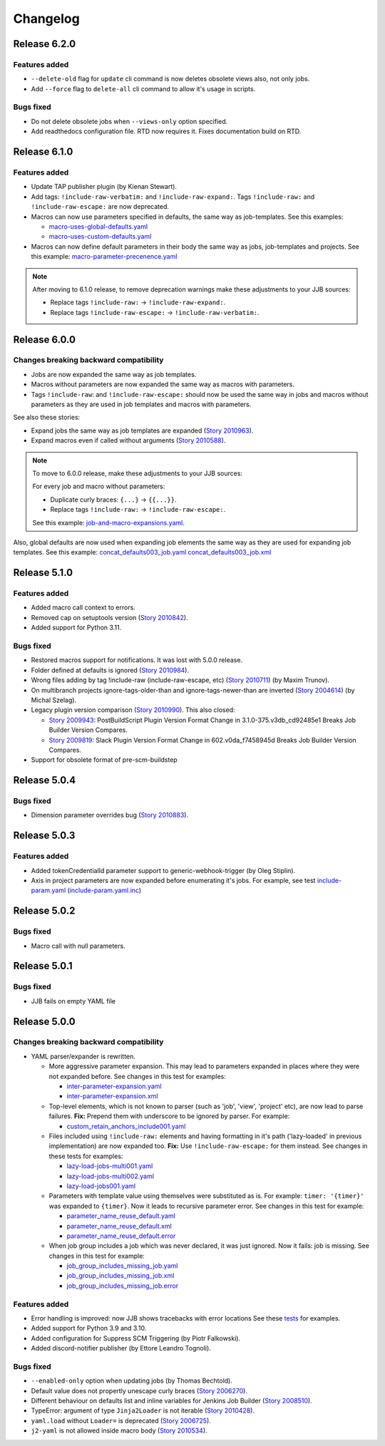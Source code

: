 Changelog
==========

Release 6.2.0
-------------

Features added
~~~~~~~~~~~~~~

* ``--delete-old`` flag for ``update`` cli command is now deletes obsolete views also, not only jobs.
* Add ``--force`` flag to ``delete-all`` cli command to allow it's usage in scripts.

Bugs fixed
~~~~~~~~~~

* Do not delete obsolete jobs when ``--views-only`` option specified.
* Add readthedocs configuration file. RTD now requires it. Fixes documentation build on RTD.

Release 6.1.0
-------------

Features added
~~~~~~~~~~~~~~

* Update TAP publisher plugin (by Kienan Stewart).
* Add tags: ``!include-raw-verbatim:`` and ``!include-raw-expand:``. Tags ``!include-raw:`` and ``!include-raw-escape:`` are now deprecated.
* Macros can now use parameters specified in defaults, the same way as job-templates.
  See this examples:

  * `macro-uses-global-defaults.yaml <https://review.opendev.org/c/jjb/jenkins-job-builder/+/910877/4/tests/yamlparser/job_fixtures/macro-uses-global-defaults.yaml>`_
  * `macro-uses-custom-defaults.yaml <https://review.opendev.org/c/jjb/jenkins-job-builder/+/910877/4/tests/yamlparser/job_fixtures/macro-uses-custom-defaults.yaml>`_

* Macros can now define default parameters in their body the same way as jobs, job-templates and projects.
  See this example:
  `macro-parameter-precenence.yaml <https://review.opendev.org/c/jjb/jenkins-job-builder/+/910880/5/tests/yamlparser/job_fixtures/macro-parameter-precenence.yaml>`_

.. note::
   After moving to 6.1.0 release, to remove deprecation warnings make these adjustments to your JJB sources:

   * Replace tags ``!include-raw:`` -> ``!include-raw-expand:``.
   * Replace tags ``!include-raw-escape:`` -> ``!include-raw-verbatim:``.

Release 6.0.0
-------------

Changes breaking backward compatibility
~~~~~~~~~~~~~~~~~~~~~~~~~~~~~~~~~~~~~~~

* Jobs are now expanded the same way as job templates.
* Macros without parameters are now expanded the same way as macros with parameters.
* Tags ``!include-raw``: and ``!include-raw-escape:`` should now be used the same way in jobs
  and macros without parameters as they are used in job templates and macros with parameters.

See also these stories:

* Expand jobs the same way as job templates are expanded (`Story 2010963 <https://storyboard.openstack.org/#!/story/2010963>`_).
* Expand macros even if called without arguments (`Story 2010588 <https://storyboard.openstack.org/#!/story/2010588>`_).

.. note::
   To move to 6.0.0 release, make these adjustments to your JJB sources:

   For every job and macro without parameters:

   * Duplicate curly braces: ``{...}`` -> ``{{...}}``.
   * Replace tags ``!include-raw:`` -> ``!include-raw-escape:``.

   See this example: `job-and-macro-expansions.yaml <https://review.opendev.org/c/jjb/jenkins-job-builder/+/900858/8/tests/yamlparser/job_fixtures/job-and-macro-expansions.yaml>`_.

Also, global defaults are now used when expanding job elements the same way as they are used for expanding job templates.
See this example:
`concat_defaults003_job.yaml <https://review.opendev.org/c/jjb/jenkins-job-builder/+/901665/7/tests/yamlparser/job_fixtures/concat_defaults003_job.yaml>`_
`concat_defaults003_job.xml <https://review.opendev.org/c/jjb/jenkins-job-builder/+/901665/7/tests/yamlparser/job_fixtures/concat_defaults003_job.xml>`_


Release 5.1.0
-------------

Features added
~~~~~~~~~~~~~~

* Added macro call context to errors.
* Removed cap on setuptools version (`Story 2010842 <https://storyboard.openstack.org/#!/story/2010842>`_).
* Added support for Python 3.11.

Bugs fixed
~~~~~~~~~~

* Restored macros support for notifications. It was lost with 5.0.0 release.
* Folder defined at defaults is ignored
  (`Story 2010984 <https://storyboard.openstack.org/#!/story/2010984>`_).
* Wrong files adding by tag !include-raw (include-raw-escape, etc)
  (`Story 2010711 <https://storyboard.openstack.org/#!/story/2010711>`_) (by Maxim Trunov).
* On multibranch projects ignore-tags-older-than and ignore-tags-newer-than are inverted
  (`Story 2004614 <https://storyboard.openstack.org/#!/story/2004614>`_) (by Michal Szelag).
* Legacy plugin version comparison (`Story 2010990 <https://storyboard.openstack.org/#!/story/2010990>`_).
  This also closed:

  - `Story 2009943 <https://storyboard.openstack.org/#!/story/2009943>`_:
    PostBuildScript Plugin Version Format Change in 3.1.0-375.v3db_cd92485e1 Breaks Job Builder Version Compares.
  - `Story 2009819 <https://storyboard.openstack.org/#!/story/2009819>`_:
    Slack Plugin Version Format Change in 602.v0da_f7458945d Breaks Job Builder Version Compares.

* Support for obsolete format of pre-scm-buildstep

Release 5.0.4
-------------

Bugs fixed
~~~~~~~~~~

* Dimension parameter overrides bug (`Story 2010883 <https://storyboard.openstack.org/#!/story/2010883>`_).

Release 5.0.3
-------------

Features added
~~~~~~~~~~~~~~

* Added tokenCredentialId parameter support to generic-webhook-trigger (by Oleg Stiplin).
* Axis in project parameters are now expanded before enumerating it's jobs.
  For example, see test
  `include-param.yaml <https://opendev.org/jjb/jenkins-job-builder/src/branch/master/tests/yamlparser/job_fixtures/include-param.yaml>`_
  (`include-param.yaml.inc <https://opendev.org/jjb/jenkins-job-builder/src/branch/master/tests/yamlparser/job_fixtures/include-param.yaml.inc>`_)


Release 5.0.2
-------------

Bugs fixed
~~~~~~~~~~

* Macro call with null parameters.

Release 5.0.1
-------------

Bugs fixed
~~~~~~~~~~

* JJB fails on empty YAML file

Release 5.0.0
-------------

Changes breaking backward compatibility
~~~~~~~~~~~~~~~~~~~~~~~~~~~~~~~~~~~~~~~

* YAML parser/expander is rewritten.

  - More aggressive parameter expansion. This may lead to parameters expanded in places where they were not expanded before.
    See changes in this test for examples:

    * `inter-parameter-expansion.yaml <https://review.opendev.org/c/jjb/jenkins-job-builder/+/871965/5/tests/yamlparser/job_fixtures/inter-parameter-expansion.yaml>`_
    * `inter-parameter-expansion.xml <https://review.opendev.org/c/jjb/jenkins-job-builder/+/871965/5/tests/yamlparser/job_fixtures/inter-parameter-expansion.xml>`_

  - Top-level elements, which is not known to parser (such as 'job', 'view', 'project' etc), are now lead to parse failures.
    **Fix:** Prepend them with underscore to be ignored by parser. For example:

    * `custom_retain_anchors_include001.yaml <https://review.opendev.org/c/jjb/jenkins-job-builder/+/871965/5/tests/loader/fixtures/custom_retain_anchors_include001.yaml>`_

  - Files included using ``!include-raw:`` elements and having formatting in it's path ('lazy-loaded' in previous implementation) are now expanded too.
    **Fix:** Use ``!include-raw-escape:`` for them instead.
    See changes in these tests for examples:

    * `lazy-load-jobs-multi001.yaml <https://review.opendev.org/c/jjb/jenkins-job-builder/+/871965/5/tests/yamlparser/job_fixtures/lazy-load-jobs-multi001.yaml>`_
    * `lazy-load-jobs-multi002.yaml <https://review.opendev.org/c/jjb/jenkins-job-builder/+/871965/5/tests/yamlparser/job_fixtures/lazy-load-jobs-multi002.yaml>`_
    * `lazy-load-jobs001.yaml <https://review.opendev.org/c/jjb/jenkins-job-builder/+/871965/5/tests/yamlparser/job_fixtures/lazy-load-jobs001.yaml>`_

  - Parameters with template value using themselves were substituted as is. For example: ``timer: '{timer}'`` was expanded to ``{timer}``.
    Now it leads to recursive parameter error.
    See changes in this test for example:

    * `parameter_name_reuse_default.yaml <https://review.opendev.org/c/jjb/jenkins-job-builder/+/871965/5/tests/yamlparser/error_fixtures/parameter_name_reuse_default.yaml>`_
    * `parameter_name_reuse_default.xml <https://review.opendev.org/c/jjb/jenkins-job-builder/+/871965/5/tests/yamlparser/job_fixtures/parameter_name_reuse_default.xml>`_
    * `parameter_name_reuse_default.error <https://review.opendev.org/c/jjb/jenkins-job-builder/+/871965/5/tests/yamlparser/error_fixtures/parameter_name_reuse_default.error>`_

  - When job group includes a job which was never declared, it was just ignored. Now it fails: job is missing.
    See changes in this test for example:

    * `job_group_includes_missing_job.yaml <https://review.opendev.org/c/jjb/jenkins-job-builder/+/871965/5/tests/yamlparser/error_fixtures/job_group_includes_missing_job.yaml>`_
    * `job_group_includes_missing_job.xml <https://review.opendev.org/c/jjb/jenkins-job-builder/+/871965/5/tests/yamlparser/job_fixtures/job_group_includes_missing_job.xml>`_
    * `job_group_includes_missing_job.error <https://review.opendev.org/c/jjb/jenkins-job-builder/+/871965/5/tests/yamlparser/error_fixtures/job_group_includes_missing_job.error>`_

Features added
~~~~~~~~~~~~~~

* Error handling is improved: now JJB shows tracebacks with error locations
  See these `tests <https://opendev.org/jjb/jenkins-job-builder/src/branch/master/tests/yamlparser/error_fixtures>`_ for examples.
* Added support for Python 3.9 and 3.10.
* Added configuration for Suppress SCM Triggering (by Piotr Falkowski).
* Added discord-notifier publisher (by Ettore Leandro Tognoli).

Bugs fixed
~~~~~~~~~~

* ``--enabled-only`` option when updating jobs (by Thomas Bechtold).
* Default value does not propertly unescape curly braces
  (`Story 2006270 <https://storyboard.openstack.org/#!/story/2006270>`_).
* Different behaviour on defaults list and inline variables for Jenkins Job Builder
  (`Story 2008510 <https://storyboard.openstack.org/#!/story/2008510>`_).
* TypeError: argument of type ``Jinja2Loader`` is not iterable
  (`Story 2010428 <https://storyboard.openstack.org/#!/story/2010428>`_).
* ``yaml.load`` without ``Loader=`` is deprecated
  (`Story 2006725 <https://storyboard.openstack.org/#!/story/2006725>`_).
* ``j2-yaml`` is not allowed inside macro body
  (`Story 2010534 <https://storyboard.openstack.org/#!/story/2010534>`_).
